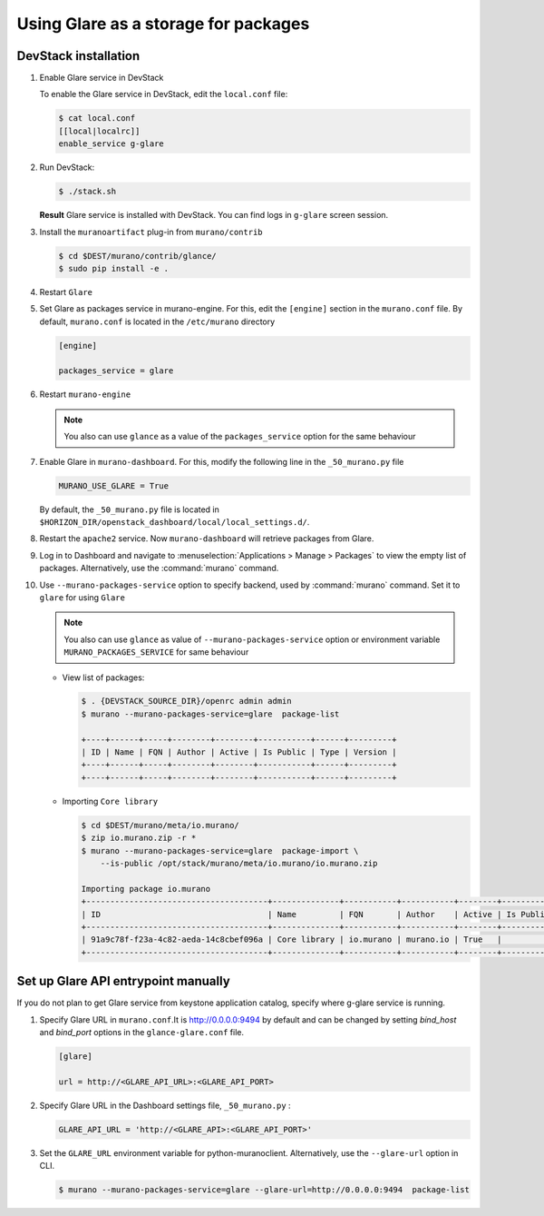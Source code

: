 .. _glare_usage:

=====================================
Using Glare as a storage for packages
=====================================

DevStack installation
---------------------

#. Enable Glare service in DevStack

   To enable the Glare service in DevStack, edit the ``local.conf`` file:

   .. code-block:: console

      $ cat local.conf
      [[local|localrc]]
      enable_service g-glare

#. Run DevStack:

   .. code-block:: console

      $ ./stack.sh

   **Result** Glare service is installed with DevStack.
   You can find logs in ``g-glare`` screen session.

#. Install the ``muranoartifact`` plug-in from ``murano/contrib``

   .. code-block:: console

      $ cd $DEST/murano/contrib/glance/
      $ sudo pip install -e .

#. Restart ``Glare``

#. Set Glare as packages service in murano-engine. For this,
   edit the ``[engine]`` section in the ``murano.conf`` file.
   By default, ``murano.conf`` is located in the ``/etc/murano`` directory

   .. code-block:: ini

      [engine]

      packages_service = glare

#. Restart ``murano-engine``

   .. note:: You also can use ``glance`` as a value of the
             ``packages_service`` option for the same behaviour

#. Enable Glare in ``murano-dashboard``. For this, modify the following line
   in the ``_50_murano.py`` file

   .. code-block:: python

      MURANO_USE_GLARE = True

   By default, the ``_50_murano.py`` file is located in
   ``$HORIZON_DIR/openstack_dashboard/local/local_settings.d/``.

#. Restart the ``apache2`` service.
   Now ``murano-dashboard`` will retrieve packages from Glare.

#. Log in to Dashboard and navigate to :menuselection:`Applications > Manage > Packages`
   to view the empty list of packages.
   Alternatively, use the :command:`murano` command.

#. Use ``--murano-packages-service`` option to specify backend,
   used by :command:`murano` command. Set it to ``glare`` for using ``Glare``

   .. note:: You also can use ``glance`` as value
             of ``--murano-packages-service`` option or environment variable
             ``MURANO_PACKAGES_SERVICE`` for same behaviour

   + View list of packages:

     .. code-block:: console

         $ . {DEVSTACK_SOURCE_DIR}/openrc admin admin
         $ murano --murano-packages-service=glare  package-list

         +----+------+-----+--------+--------+-----------+------+---------+
         | ID | Name | FQN | Author | Active | Is Public | Type | Version |
         +----+------+-----+--------+--------+-----------+------+---------+
         +----+------+-----+--------+--------+-----------+------+---------+

   + Importing ``Core library``

     .. code-block:: console

         $ cd $DEST/murano/meta/io.murano/
         $ zip io.murano.zip -r *
         $ murano --murano-packages-service=glare  package-import \
             --is-public /opt/stack/murano/meta/io.murano/io.murano.zip

         Importing package io.murano
         +--------------------------------------+--------------+-----------+-----------+--------+-----------+---------+---------+
         | ID                                   | Name         | FQN       | Author    | Active | Is Public | Type    | Version |
         +--------------------------------------+--------------+-----------+-----------+--------+-----------+---------+---------+
         | 91a9c78f-f23a-4c82-aeda-14c8cbef096a | Core library | io.murano | murano.io | True   |           | Library | 0.0.0   |
         +--------------------------------------+--------------+-----------+-----------+--------+-----------+---------+---------+

Set up Glare API entrypoint manually
------------------------------------

If you do not plan to get Glare service from keystone application catalog,
specify where g-glare service is running.

#. Specify Glare URL in ``murano.conf``.It is http://0.0.0.0:9494 by default
   and can be changed by setting `bind_host` and `bind_port` options in
   the ``glance-glare.conf`` file.

   .. code-block:: ini

      [glare]

      url = http://<GLARE_API_URL>:<GLARE_API_PORT>

#. Specify Glare URL in the Dashboard settings file, ``_50_murano.py`` :

   .. code-block:: python

      GLARE_API_URL = 'http://<GLARE_API>:<GLARE_API_PORT>'

#. Set the ``GLARE_URL`` environment variable for python-muranoclient.
   Alternatively, use the ``--glare-url`` option in CLI.

   .. code-block:: console

      $ murano --murano-packages-service=glare --glare-url=http://0.0.0.0:9494  package-list
